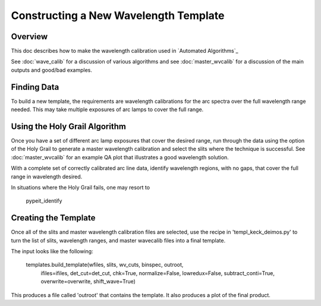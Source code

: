 ======================================
Constructing a New Wavelength Template
======================================

.. index:: construct_template

Overview
========

This doc describes how to make the wavelength calibration used in
`Automated Algorithms`_

See :doc:`wave_calib` for a discussion of various algorithms and
see :doc:`master_wvcalib` for a discussion of the
main outputs and good/bad examples.

Finding Data
============

To build a new template, the requirements are wavelength calibrations for the
arc spectra over the full wavelength range needed. This may take multiple
exposures of arc lamps to cover the full range.

Using the Holy Grail Algorithm
==============================

Once you have a set of different arc lamp exposures that cover the desired range,
run through the data using the option of the Holy Grail to generate a
master wavelength calibration and select the slits where the technique is
successful. See :doc:`master_wvcalib` for an example QA plot that illustrates
a good wavelength solution.

With a complete set of correctly calibrated arc line data, identify wavelength
regions, with no gaps, that cover the full range in wavelength desired.

In situations where the Holy Grail fails, one may resort to

    pypeit_identify

Creating the Template
=====================

Once all of the slits and master wavelength calibration files are
selected, use the recipe in 'templ_keck_deimos.py' to turn the list of slits,
wavelength ranges, and master wavecalib files into a final template.

The input looks like the following:

    templates.build_template(wfiles, slits, wv_cuts, binspec, outroot,
     ifiles=ifiles, det_cut=det_cut, chk=True,
     normalize=False, lowredux=False,
     subtract_conti=True, overwrite=overwrite,
     shift_wave=True)

This produces a file called 'outroot' that contains the template. It also
produces a plot of the final product.
